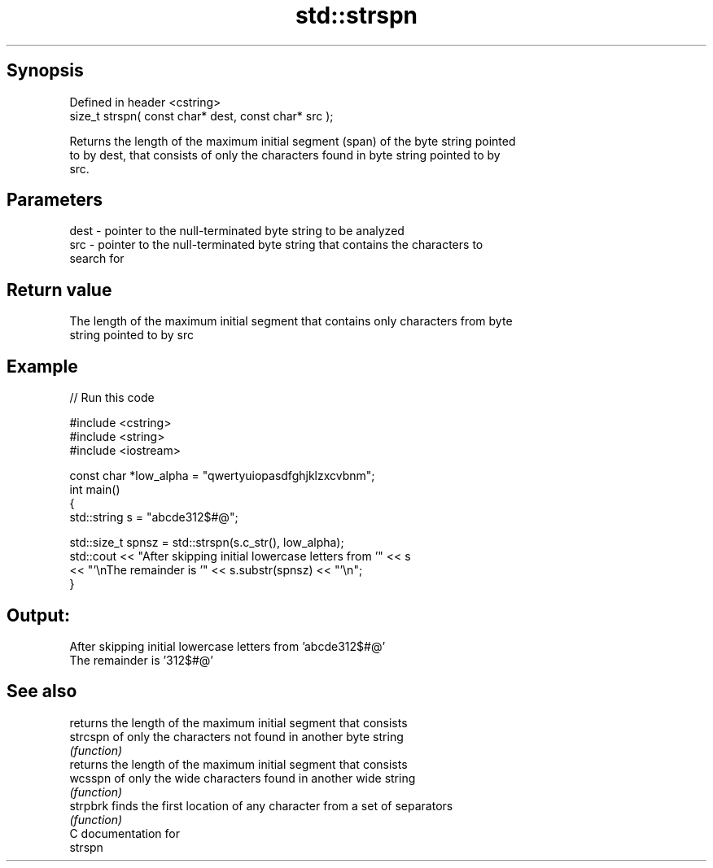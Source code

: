 .TH std::strspn 3 "Sep  4 2015" "2.0 | http://cppreference.com" "C++ Standard Libary"
.SH Synopsis
   Defined in header <cstring>
   size_t strspn( const char* dest, const char* src );

   Returns the length of the maximum initial segment (span) of the byte string pointed
   to by dest, that consists of only the characters found in byte string pointed to by
   src.

.SH Parameters

   dest - pointer to the null-terminated byte string to be analyzed
   src  - pointer to the null-terminated byte string that contains the characters to
          search for

.SH Return value

   The length of the maximum initial segment that contains only characters from byte
   string pointed to by src

.SH Example

   
// Run this code

 #include <cstring>
 #include <string>
 #include <iostream>

 const char *low_alpha = "qwertyuiopasdfghjklzxcvbnm";
 int main()
 {
     std::string s = "abcde312$#@";

     std::size_t spnsz = std::strspn(s.c_str(), low_alpha);
     std::cout << "After skipping initial lowercase letters from '" << s
               << "'\\nThe remainder is '" << s.substr(spnsz) << "'\\n";
 }

.SH Output:

 After skipping initial lowercase letters from 'abcde312$#@'
 The remainder is '312$#@'

.SH See also

           returns the length of the maximum initial segment that consists
   strcspn of only the characters not found in another byte string
           \fI(function)\fP
           returns the length of the maximum initial segment that consists
   wcsspn  of only the wide characters found in another wide string
           \fI(function)\fP
   strpbrk finds the first location of any character from a set of separators
           \fI(function)\fP
   C documentation for
   strspn

